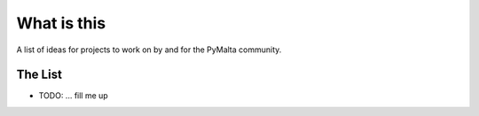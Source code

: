 What is this
============

A list of ideas for projects to work on by and for the PyMalta community.

The List
--------

- TODO: ... fill me up
